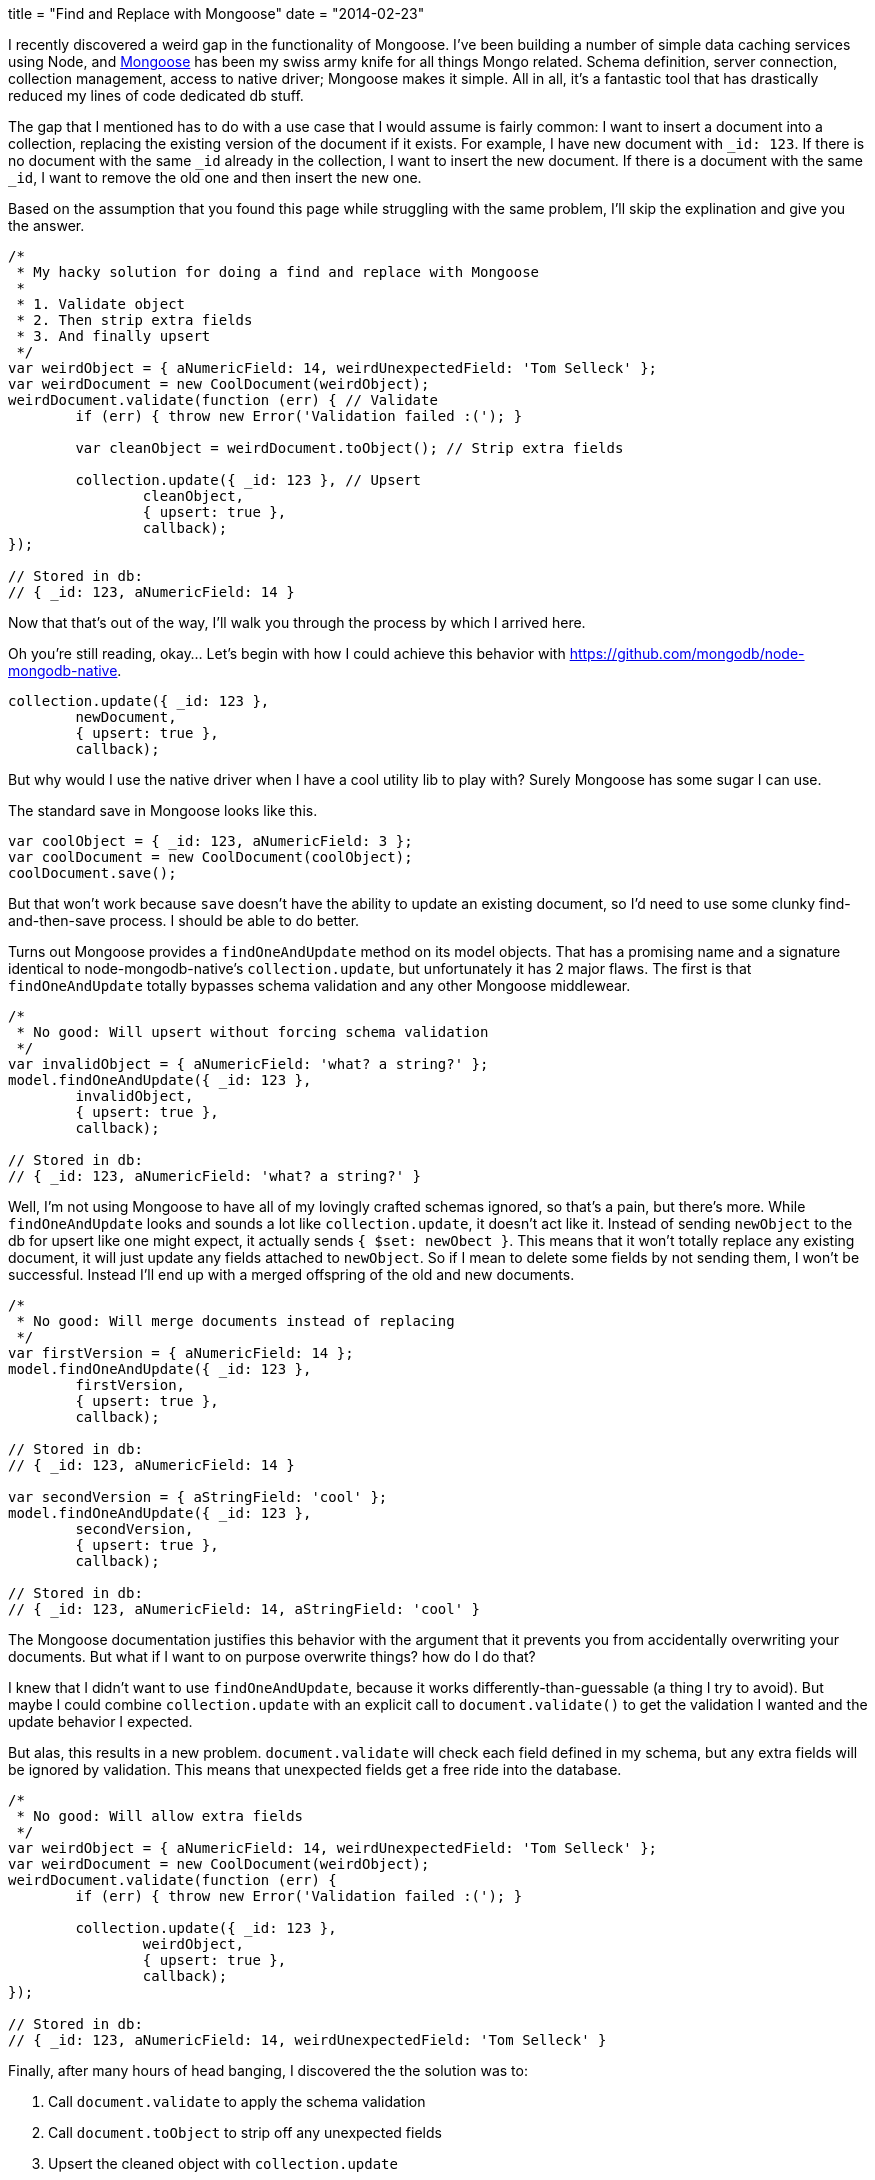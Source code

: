 +++
title = "Find and Replace with Mongoose"
date = "2014-02-23"
+++

I recently discovered a weird gap in the functionality of Mongoose. I've been building a number of simple data caching services using Node, and http://mongoosejs.com/[Mongoose] has been my swiss army knife for all things Mongo related. Schema definition, server connection, collection management, access to native driver; Mongoose makes it simple. All in all, it's a fantastic tool that has drastically reduced my lines of code dedicated db stuff.

The gap that I mentioned has to do with a use case that I would assume is fairly common: I want to insert a document into a collection, replacing the existing version of the document if it exists. For example, I have new document with `_id: 123`. If there is no document with the same `_id` already in the collection, I want to insert the new document. If there is a document with the same `_id`, I want to remove the old one and then insert the new one.

Based on the assumption that you found this page while struggling with the same problem, I'll skip the explination and give you the answer.

```js
/*
 * My hacky solution for doing a find and replace with Mongoose
 *
 * 1. Validate object
 * 2. Then strip extra fields
 * 3. And finally upsert
 */
var weirdObject = { aNumericField: 14, weirdUnexpectedField: 'Tom Selleck' };
var weirdDocument = new CoolDocument(weirdObject);
weirdDocument.validate(function (err) { // Validate
	if (err) { throw new Error('Validation failed :('); }

	var cleanObject = weirdDocument.toObject(); // Strip extra fields

	collection.update({ _id: 123 }, // Upsert
		cleanObject,
		{ upsert: true },
		callback);
});

// Stored in db:
// { _id: 123, aNumericField: 14 }
```

Now that that's out of the way, I'll walk you through the process by which I arrived here.

Oh you're still reading, okay... Let's begin with how I could achieve this behavior with https://github.com/mongodb/node-mongodb-native.

```js
collection.update({ _id: 123 },
	newDocument,
	{ upsert: true },
	callback);
```

But why would I use the native driver when I have a cool utility lib to play with? Surely Mongoose has some sugar I can use.

The standard save in Mongoose looks like this.

```js
var coolObject = { _id: 123, aNumericField: 3 };
var coolDocument = new CoolDocument(coolObject);
coolDocument.save();
```

But that won't work because `save` doesn't have the ability to update an existing document, so I'd need to use some clunky find-and-then-save process. I should be able to do better.

Turns out Mongoose provides a `findOneAndUpdate` method on its model objects. That has a promising name and a signature identical to node-mongodb-native's `collection.update`, but unfortunately it has 2 major flaws. The first is that `findOneAndUpdate` totally bypasses schema validation and any other Mongoose middlewear.

```js
/*
 * No good: Will upsert without forcing schema validation
 */
var invalidObject = { aNumericField: 'what? a string?' };
model.findOneAndUpdate({ _id: 123 },
	invalidObject,
	{ upsert: true },
	callback);

// Stored in db:
// { _id: 123, aNumericField: 'what? a string?' }
```

Well, I'm not using Mongoose to have all of my lovingly crafted schemas ignored, so that's a pain, but there's more. While `findOneAndUpdate` looks and sounds a lot like `collection.update`, it doesn't act like it. Instead of sending `newObject` to the db for upsert like one might expect, it actually sends `{ $set: newObect }`. This means that it won't totally replace any existing document, it will just update any fields attached to `newObject`. So if I mean to delete some fields by not sending them, I won't be successful. Instead I'll end up with a merged offspring of the old and new documents.

```js
/*
 * No good: Will merge documents instead of replacing
 */
var firstVersion = { aNumericField: 14 };
model.findOneAndUpdate({ _id: 123 },
	firstVersion,
	{ upsert: true },
	callback);

// Stored in db:
// { _id: 123, aNumericField: 14 }

var secondVersion = { aStringField: 'cool' };
model.findOneAndUpdate({ _id: 123 },
	secondVersion,
	{ upsert: true },
	callback);

// Stored in db:
// { _id: 123, aNumericField: 14, aStringField: 'cool' }
```

The Mongoose documentation justifies this behavior with the argument that it prevents you from accidentally overwriting your documents. But what if I want to on purpose overwrite things? how do I do that?

I knew that I didn't want to use `findOneAndUpdate`, because it works differently-than-guessable (a thing I try to avoid). But maybe I could combine `collection.update` with an explicit call to `document.validate()` to get the validation I wanted and the update behavior I expected.

But alas, this results in a new problem. `document.validate` will check each field defined in my schema, but any extra fields will be ignored by validation. This means that unexpected fields get a free ride into the database.

```js
/*
 * No good: Will allow extra fields
 */
var weirdObject = { aNumericField: 14, weirdUnexpectedField: 'Tom Selleck' };
var weirdDocument = new CoolDocument(weirdObject);
weirdDocument.validate(function (err) {
	if (err) { throw new Error('Validation failed :('); }

	collection.update({ _id: 123 },
		weirdObject,
		{ upsert: true },
		callback);
});

// Stored in db:
// { _id: 123, aNumericField: 14, weirdUnexpectedField: 'Tom Selleck' }
```

Finally, after many hours of head banging, I discovered the the solution was to:

1. Call `document.validate` to apply the schema validation
2. Call `document.toObject` to strip off any unexpected fields
3. Upsert the cleaned object with `collection.update`

If somehow you made it to the end of this post without seeing the working solution up top, please scroll up to the first code block now.
